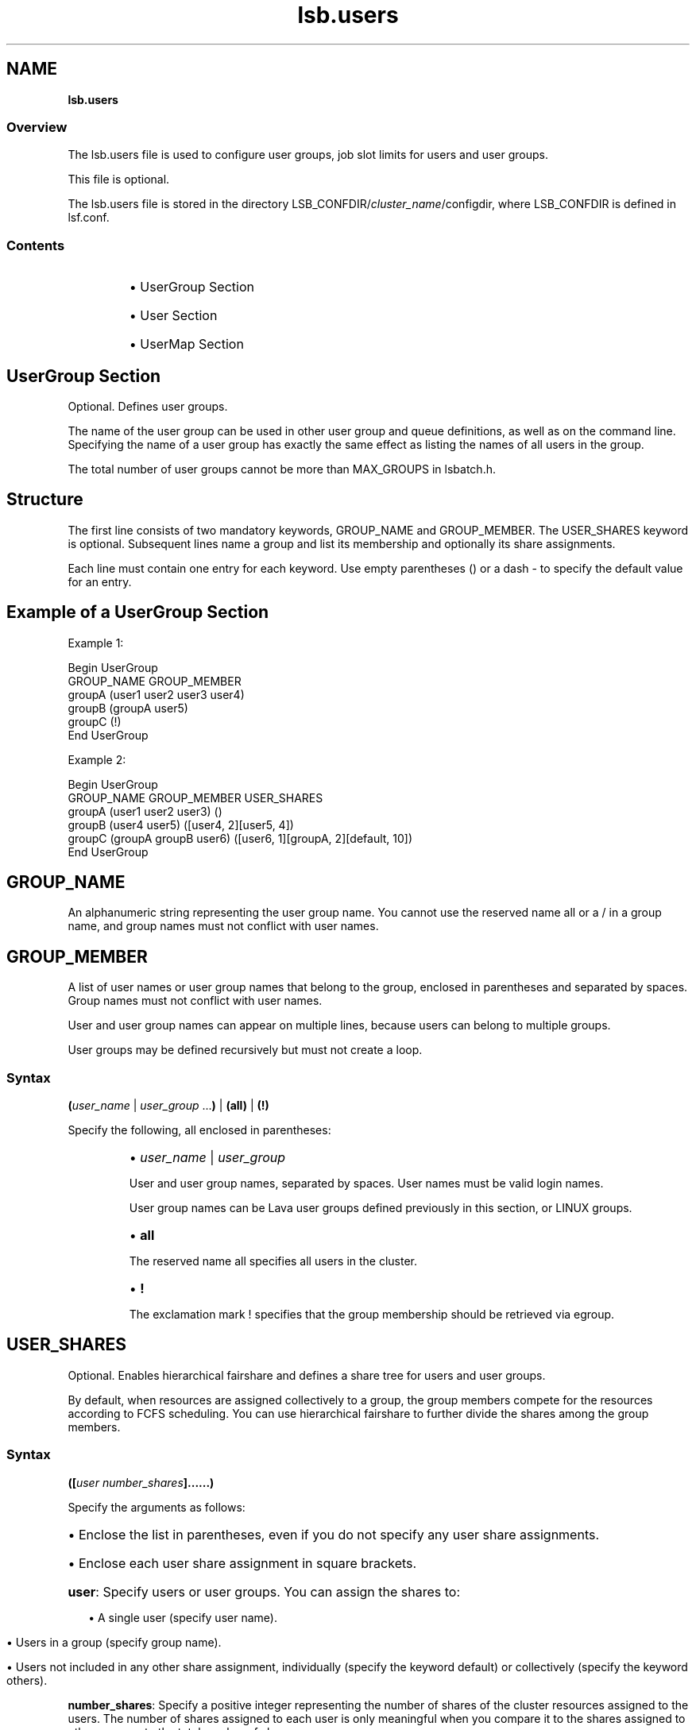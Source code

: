 .ds ]W %
.ds ]L
.nh
.TH lsb.users 5 "Lava Version 1.0 - Sept 2007"
.br
.SH NAME
\fBlsb.users\fR
.SS \fB\fROverview
.BR
.PP
.PP
The lsb.users file is used to configure user groups, 
job slot limits for users and 
user groups. 
.PP
This file is optional.
.PP
The lsb.users file is stored in the directory 
LSB_CONFDIR/\fIcluster_name\fR/configdir, where LSB_CONFDIR is 
defined in lsf.conf.
.SS Contents
.BR
.PP
.RS
.HP 2
\(bu UserGroup Section
.HP 2
\(bu User Section
.HP 2
\(bu UserMap Section
.RE
.SH UserGroup Section
.BR
.PP
.PP
Optional. Defines user groups.
.PP
The name of the user group can be used in other user group and queue 
definitions, as well as on the command line. Specifying the name of a 
user group has exactly the same effect as listing the names of all users 
in the group.
.PP
The total number of user groups cannot be more than MAX_GROUPS 
in lsbatch.h.
.SH Structure
.BR
.PP
.PP
The first line consists of two mandatory keywords, GROUP_NAME and 
GROUP_MEMBER. The USER_SHARES keyword is optional. Subsequent 
lines name a group and list its membership and optionally its share 
assignments.
.PP
Each line must contain one entry for each keyword. Use empty 
parentheses () or a dash - to specify the default value for an entry.
.SH Example of a UserGroup Section
.BR
.PP

.PP
Example 1:
.BR
.PP
Begin UserGroup
.br
GROUP_NAME   GROUP_MEMBER
.br
groupA       (user1 user2 user3 user4)
.br
groupB       (groupA user5)
.br
groupC       (!)
.br
End UserGroup

.PP
.BR
.PP
Example 2:
.BR
.PP
Begin UserGroup
.br
GROUP_NAME   GROUP_MEMBER               USER_SHARES
.br
groupA       (user1 user2 user3)        ()
.br
groupB       (user4 user5)              ([user4, 2][user5, 4])
.br
groupC       (groupA groupB user6)      ([user6, 1][groupA, 2][default, 10])
.br
End UserGroup
.PP

.SH GROUP_NAME
.BR
.PP
.PP
An alphanumeric string representing the user group name. You cannot 
use the reserved name all or a / in a group name, and group names 
must not conflict with user names. 
.SH GROUP_MEMBER
.BR
.PP
.PP
A list of user names or user group names that belong to the group, 
enclosed in parentheses and separated by spaces. Group names must 
not conflict with user names.
.PP
User and user group names can appear on multiple lines, because users 
can belong to multiple groups.
.PP
User groups may be defined recursively but must not create a loop.
.SS Syntax
.BR
.PP
.PP
\fB(\fR\fIuser_name\fR | \fIuser_group\fR ...\fB)\fR | \fB(all)\fR | \fB(!)
\fR
.PP
Specify the following, all enclosed in parentheses:
.RS
.HP 2
\(bu \fIuser_name\fR | \fIuser_group 
\fR
.RE

.IP
User and user group names, separated by spaces. User names must 
be valid login names. 

.IP
User group names can be Lava user groups defined previously in 
this section, or LINUX groups.


.RS
.HP 2
\(bu \fBall\fR
.RE

.IP
The reserved name all specifies all users in the cluster. 


.RS
.HP 2
\(bu \fB!\fR
.RE

.IP
The exclamation mark ! specifies that the group membership 
should be retrieved via egroup. 
.SH USER_SHARES
.BR
.PP
.PP
Optional. Enables hierarchical fairshare and defines a share tree for users and user groups.
.PP
By default, when resources are assigned collectively to a group, the group members compete
for the resources according to FCFS scheduling. You can use hierarchical fairshare to further
divide the shares among the group members.
.BR
.PP
.PP
.SS Syntax
.BR
.PP
.PP
\fB([\fR\fIuser\fR\, \fInumber_shares\fR\fB]......)\fR
.BR
.PP
.PP
Specify the arguments as follows:
.PP
.HP 2
\(bu Enclose the list in parentheses, even if you do not specify any user share assignments.
.PP
.HP 2
\(bu Enclose each user share assignment in square brackets.
.PP
.HP 2
\fBuser\fR: Specify users or user groups. You can assign the shares to:
.RS
.HP 2
.PP 
\(bu A single user (specify user name).
.HP 2
.PP
\(bu Users in a group (specify group name).
.HP 2
.PP
\(bu Users not included in any other share assignment, individually (specify the keyword default)
or collectively (specify the keyword others).
.RE
.PP
.PP
\fBnumber_shares\fR: Specify a positive integer representing the number of shares of the cluster
resources assigned to the users. The number of shares assigned to each user is only meaningful
when you compare it to the shares assigned to other users or to the total number of shares. 
.SH User Section
.BR
.PP
.PP
Optional. If this section is not defined, all users and user groups can 
run an unlimited number of jobs in the cluster.
.PP
This section defines the maximum number of jobs a user or user group 
can run concurrently in the cluster. This is to avoid situations in which 
a user occupies all or most of the system resources while other users' 
jobs are waiting.
.SH Structure
.BR
.PP
.PP
The field USER_NAME is mandatory, while all other fields are optional.
.PP
You must specify a dash (-) to indicate the default value (unlimited) if 
a user or user group is specified. Fields cannot be left blank.
.SH Example of a User Section
.BR
.PP

.PP
Begin User
.br
USER_NAME   MAX_JOBS   JL/P   MAX_PEND_JOBS   MAX_PEND_SLOTS
.br
user1       10          -         -               -
.br
user2        4          1         20              40
.br
user3        -          2         -               -
.br
groupA@     10          1         10              10
.br
default      6          1         10              20
.br
End User


.SH USER_NAME
.BR
.PP
.PP
User or user group for which job slot limits are defined. 
.PP
Use the reserved user name default to specify a job slot limit that 
applies to each user and user group not explicitly named. Since the 
limit specified with the keyword default applies to user groups also, 
ensure you select a limit that is high enough, or explicitly define limits 
for user groups. 
.PP
User group names can be the Lava user groups defined previously, 
and/or LINUX user groups.
.PP
Job slot limits apply to a group as a whole. Append @ to a group name 
to make the job slot limits apply individually to each user in the group. 
If a group contains a subgroup, the job slot limit also applies to each 
member in the subgroup recursively.
.SH MAX_JOBS
.BR
.PP
.PP
Optional. Per-user or per-group job slot limit for the cluster. Total number of job 
slots that each user or user group can use in the cluster.
.SH JL/P
.BR
.PP
.PP
Optional. Per processor job slot limit per user or user group.
.PP
Total number of job slots that each user or user group can use per 
processor. This job slot limit is configured per processor so that 
multiprocessor hosts will automatically run more jobs.
.PP
This number can be a fraction such as 0.5, so that it can also serve as 
a per-host limit. This number is rounded up to the nearest integer equal 
to or greater than the total job slot limits for a host. For example, if 
JL/P is 0.5, on a 4-CPU multiprocessor host, the user can only use up 
to 2 job slots at any time. On a uniprocessor machine, the user can use 
1 job slot.
.PP
.SH MAX_PEND_JOBS
.BR
.PP
.PP
Optional. Per-user or per-group pending job limit.
.SH MAX_PEND_SLOTS
.BR
.PP
.PP
Optional. Per-user or per-group pending job slot limit.
.PP
.SH SEE ALSO
.BR
.PP
.PP
lsf.cluster(5), lsf.conf(5), lsb.params(5), 
lsb.hosts(5), lsb.queues(5), bhosts(1), bmgroup(1), 
 busers(1), bugroup(1), bqueues(1), bsub(1), 
bchkpnt(1), lsid(1), nice(1), getgrnam(3), mbatchd(8), 
badmin(8)

